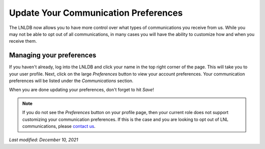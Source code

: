 =====================================
Update Your Communication Preferences
=====================================

The LNLDB now allows you to have more control over what types of communications you receive from us. While you may not
be able to opt out of all communications, in many cases you will have the ability to customize how and when you receive
them.


Managing your preferences
-------------------------

If you haven't already, log into the LNLDB and click your name in the top right corner of the page. This will take you
to your user profile. Next, click on the large `Preferences` button to view your account preferences. Your communication
preferences will be listed under the `Communications` section.

When you are done updating your preferences, don't forget to hit `Save`!

.. seealso::
    `Manage your preferences <https://lnl.wpi.edu/my/preferences/>`_

.. note::
    If you do not see the `Preferences` button on your profile page, then your current role does not support customizing
    your communication preferences. If this is the case and you are looking to opt out of LNL communications, please
    `contact us <mailto:lnl-w@wpi.edu>`_.

`Last modified: December 10, 2021`
